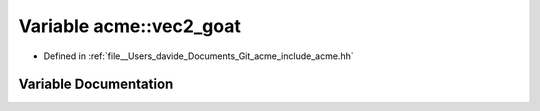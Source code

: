.. _exhale_variable_namespaceacme_1a4befad2c8ea16ae9e6000add47932bae:

Variable acme::vec2_goat
========================

- Defined in :ref:`file__Users_davide_Documents_Git_acme_include_acme.hh`


Variable Documentation
----------------------


.. doxygenvariable:: acme::vec2_goat
